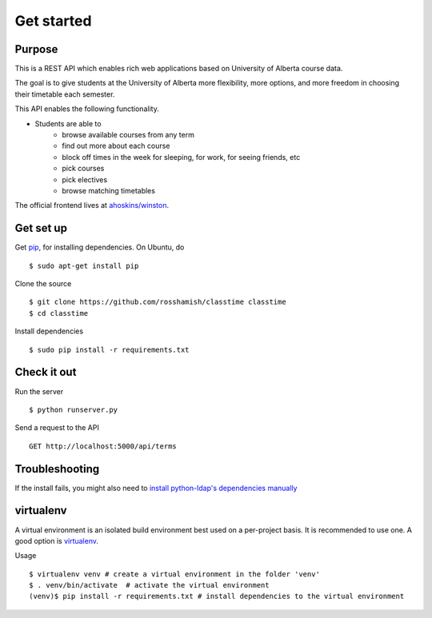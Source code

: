 ===========
Get started
===========

Purpose
~~~~~~~

This is a REST API which enables rich web applications based on University of Alberta course data.

The goal is to give students at the University of Alberta more flexibility, more options, and more freedom in choosing their timetable each semester.

This API enables the following functionality.

- Students are able to
    * browse available courses from any term
    * find out more about each course
    * block off times in the week for sleeping, for work, for seeing friends, etc
    * pick courses
    * pick electives
    * browse matching timetables

The official frontend lives at `ahoskins/winston <https://github.com/ahoskins/winston>`__.

Get set up
~~~~~~~~~~

Get `pip <https://pip.readthedocs.org/en/latest/>`__, for installing dependencies. On Ubuntu, do ::

 $ sudo apt-get install pip

Clone the source ::

 $ git clone https://github.com/rosshamish/classtime classtime
 $ cd classtime

Install dependencies ::

 $ sudo pip install -r requirements.txt

Check it out
~~~~~~~~~~~~

Run the server ::

 $ python runserver.py

Send a request to the API ::

 GET http://localhost:5000/api/terms

Troubleshooting
~~~~~~~~~~~~~~~

If the install fails, you might also need to `install python-ldap's
dependencies manually <http://stackoverflow.com/questions/4768446/python-cant-install-python-ldap>`__

virtualenv
~~~~~~~~~~

A virtual environment is an isolated build environment best used on a
per-project basis. It is recommended to use one. A good option is
`virtualenv <http://virtualenv.readthedocs.org/en/latest/virtualenv.html>`__.

Usage ::

	$ virtualenv venv # create a virtual environment in the folder 'venv'
	$ . venv/bin/activate  # activate the virtual environment
	(venv)$ pip install -r requirements.txt # install dependencies to the virtual environment